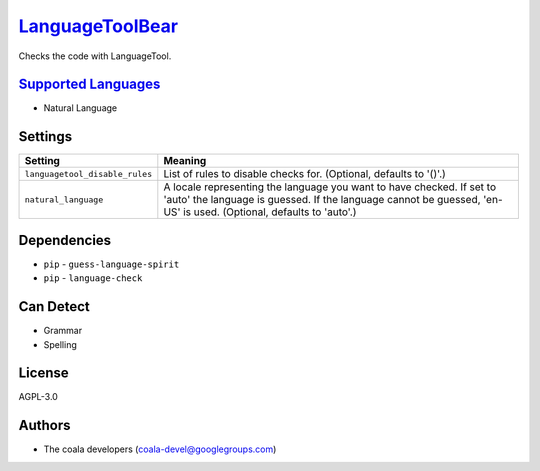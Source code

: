 `LanguageToolBear <https://github.com/coala/coala-bears/tree/master/bears/natural_language/LanguageToolBear.py>`_
=================================================================================================================

Checks the code with LanguageTool.

`Supported Languages <../README.rst>`_
--------------------------------------

* Natural Language

Settings
--------

+---------------------------------+-------------------------------------------------------------+
| Setting                         |  Meaning                                                    |
+=================================+=============================================================+
|                                 |                                                             |
| ``languagetool_disable_rules``  | List of rules to disable checks for. (Optional, defaults to |
|                                 | '()'.)                                                      |
|                                 |                                                             |
+---------------------------------+-------------------------------------------------------------+
|                                 |                                                             |
| ``natural_language``            | A locale representing the language you want to have         |
|                                 | checked. If set to 'auto' the language is guessed. If the   |
|                                 | language cannot be guessed, 'en-US' is used. (Optional,     |
|                                 | defaults to 'auto'.)                                        |
|                                 |                                                             |
+---------------------------------+-------------------------------------------------------------+


Dependencies
------------

* ``pip`` - ``guess-language-spirit``
* ``pip`` - ``language-check``


Can Detect
----------

* Grammar
* Spelling

License
-------

AGPL-3.0

Authors
-------

* The coala developers (coala-devel@googlegroups.com)
